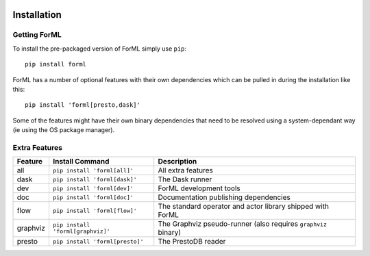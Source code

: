  .. Licensed to the Apache Software Foundation (ASF) under one
    or more contributor license agreements.  See the NOTICE file
    distributed with this work for additional information
    regarding copyright ownership.  The ASF licenses this file
    to you under the Apache License, Version 2.0 (the
    "License"); you may not use this file except in compliance
    with the License.  You may obtain a copy of the License at
 ..   http://www.apache.org/licenses/LICENSE-2.0
 .. Unless required by applicable law or agreed to in writing,
    software distributed under the License is distributed on an
    "AS IS" BASIS, WITHOUT WARRANTIES OR CONDITIONS OF ANY
    KIND, either express or implied.  See the License for the
    specific language governing permissions and limitations
    under the License.

Installation
============


Getting ForML
-------------

To install the pre-packaged version of ForML simply use ``pip``::

    pip install forml

ForML has a number of optional features with their own dependencies which can be pulled in during the installation like
this::

    pip install 'forml[presto,dask]'

Some of the features might have their own binary dependencies that need to be resolved using a system-dependant way
(ie using the OS package manager).

Extra Features
--------------

+----------+---------------------------------------+----------------------------------------------------------------+
| Feature  | Install Command                       | Description                                                    |
+==========+=======================================+================================================================+
| all      | ``pip install 'forml[all]'``          | All extra features                                             |
+----------+---------------------------------------+----------------------------------------------------------------+
| dask     | ``pip install 'forml[dask]'``         | The Dask runner                                                |
+----------+---------------------------------------+----------------------------------------------------------------+
| dev      | ``pip install 'forml[dev]'``          | ForML development tools                                        |
+----------+---------------------------------------+----------------------------------------------------------------+
| doc      | ``pip install 'forml[doc]'``          | Documentation publishing dependencies                          |
+----------+---------------------------------------+----------------------------------------------------------------+
| flow     | ``pip install 'forml[flow]'``         | The standard operator and actor library shipped with ForML     |
+----------+---------------------------------------+----------------------------------------------------------------+
| graphviz | ``pip install 'forml[graphviz]'``     | The Graphviz pseudo-runner (also requires ``graphviz`` binary) |
+----------+---------------------------------------+----------------------------------------------------------------+
| presto   | ``pip install 'forml[presto]'``       | The PrestoDB reader                                            |
+----------+---------------------------------------+----------------------------------------------------------------+
